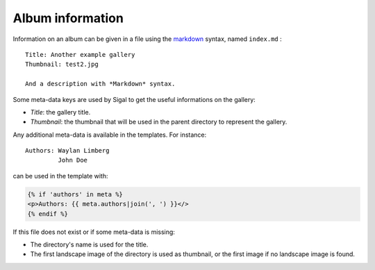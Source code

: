 ===================
 Album information
===================

Information on an album can be given in a file using the `markdown`_ syntax,
named ``index.md`` :

::

    Title: Another example gallery
    Thumbnail: test2.jpg

    And a description with *Markdown* syntax.

Some meta-data keys are used by Sigal to get the useful informations on the
gallery:

- *Title*: the gallery title.
- *Thumbnail*: the thumbnail that will be used in the parent directory to
  represent the gallery.

Any additional meta-data is available in the templates. For instance::

    Authors: Waylan Limberg
             John Doe

can be used in the template with:

.. code-block:: jinja

    {% if 'authors' in meta %}
    <p>Authors: {{ meta.authors|join(', ') }}</>
    {% endif %}

If this file does not exist or if some meta-data is missing:

- The directory's name is used for the title.
- The first landscape image of the directory is used as thumbnail, or the first
  image if no landscape image is found.

.. _markdown: http://daringfireball.net/projects/markdown/
